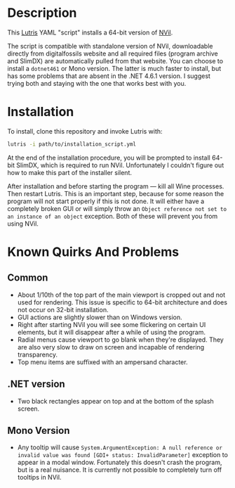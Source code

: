 * Description
[[./screenshot.png]]

This [[https://github.com/lutris/lutris][Lutris]] YAML "script" installs a 64-bit version of [[http://digitalfossils.com/][NVil]].

The script is compatible with standalone version of NVil, downloadable directly from digitalfossils website and all required files (program archive and SlimDX) are automatically pulled from that website.
You can choose to install a ~dotnet461~ or Mono version.
The latter is much faster to install, but has some problems that are absent in the .NET 4.6.1 version.
I suggest trying both and staying with the one that works best with you.

* Installation
To install, clone this repository and invoke Lutris with:

#+begin_src bash
lutris -i path/to/installation_script.yml
#+end_src

At the end of the installation procedure, you will be prompted to install 64-bit SlimDX, which is required to run NVil.
Unfortunately I couldn't figure out how to make this part of the installer silent.

After installation and before starting the program --- kill all Wine processes.
Then restart Lutris.
This is an important step, because for some reason the program will not start properly if this is not done.
It will either have a completely broken GUI or will simply throw an ~Object reference not set to an instance of an object~ exception.
Both of these will prevent you from using NVil.

* Known Quirks And Problems
** Common
+ About 1/10th of the top part of the main viewport is cropped out and not used for rendering.
  This issue is specific to 64-bit architecture and does not occur on 32-bit installation.
+ GUI actions are slightly slower than on Windows version.
+ Right after starting NVil you will see some flickering on certain UI elements, but it will disappear after a while of using the program.
+ Radial menus cause viewport to go blank when they're displayed.
  They are also very slow to draw on screen and incapable of rendering transparency.
+ Top menu items are suffixed with an ampersand character.
** .NET version
- Two black rectangles appear on top and at the bottom of the splash screen.
** Mono Version
- Any tooltip will cause ~System.ArgumentException: A null reference or invalid value was found [GDI+ status: InvalidParameter]~ exception to appear in a modal window.
  Fortunately this doesn't crash the program, but is a real nuisance.
  It is currently not possible to completely turn off tooltips in NVil.
